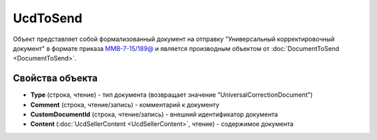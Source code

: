 UcdToSend
=========

Объект представляет собой формализованный документ на отправку "Универсальный корректировочный документ" в формате приказа `ММВ-7-15/189@ <https://normativ.kontur.ru/document?moduleId=1&documentId=273231>`_ и является производным объектом от :doc:`DocumentToSend <DocumentToSend>`.

Свойства объекта
----------------

- **Type** (строка, чтение) - тип документа (возвращает значение "UniversalCorrectionDocument")

- **Comment** (строка, чтение/запись) - комментарий к документу

- **CustomDocumentId** (строка, чтение/запись) - внешний идентификатор документа

- **Content** (:doc:`UcdSellerContent <UcdSellerContent>`, чтение) - содержимое документа

